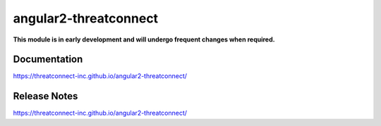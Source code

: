 angular2-threatconnect
######################

**This module is in early development and will undergo frequent changes when required.**

Documentation
=============
`<https://threatconnect-inc.github.io/angular2-threatconnect/>`_

Release Notes
=============
`<https://threatconnect-inc.github.io/angular2-threatconnect/>`_